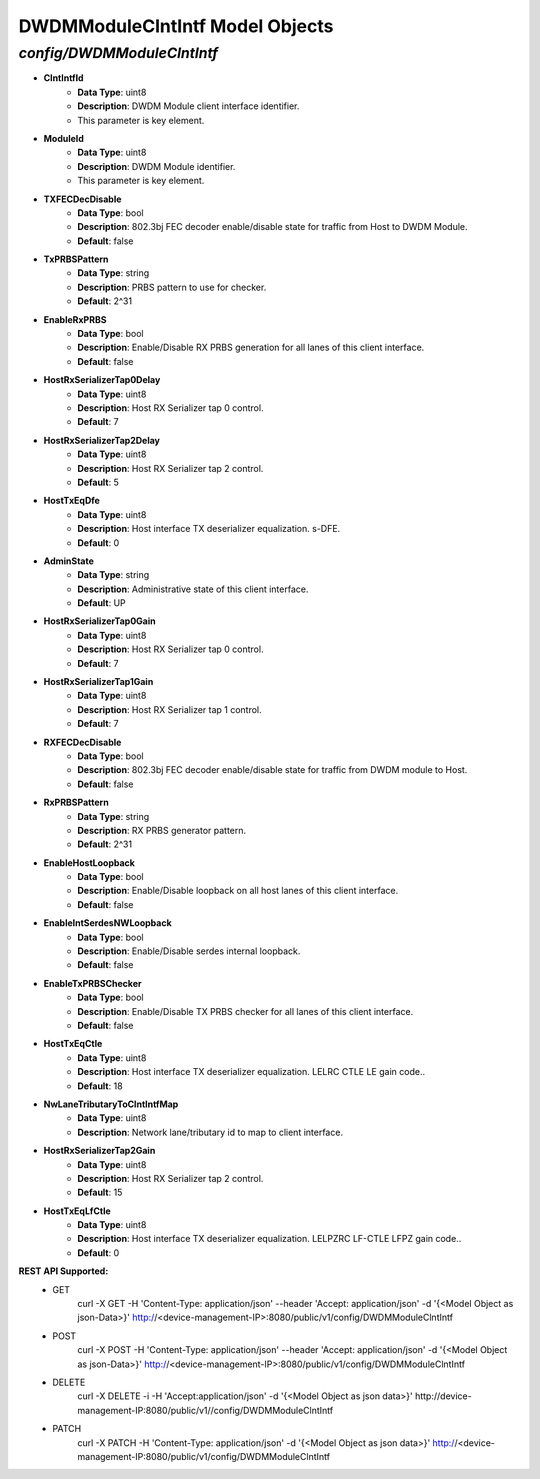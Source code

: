 DWDMModuleClntIntf Model Objects
============================================

*config/DWDMModuleClntIntf*
------------------------------------

- **ClntIntfId**
	- **Data Type**: uint8
	- **Description**: DWDM Module client interface identifier.
	- This parameter is key element.
- **ModuleId**
	- **Data Type**: uint8
	- **Description**: DWDM Module identifier.
	- This parameter is key element.
- **TXFECDecDisable**
	- **Data Type**: bool
	- **Description**: 802.3bj FEC decoder enable/disable state for traffic from Host to DWDM Module.
	- **Default**: false
- **TxPRBSPattern**
	- **Data Type**: string
	- **Description**: PRBS pattern to use for checker.
	- **Default**: 2^31
- **EnableRxPRBS**
	- **Data Type**: bool
	- **Description**: Enable/Disable RX PRBS generation for all lanes of this client interface.
	- **Default**: false
- **HostRxSerializerTap0Delay**
	- **Data Type**: uint8
	- **Description**: Host RX Serializer tap 0 control.
	- **Default**: 7
- **HostRxSerializerTap2Delay**
	- **Data Type**: uint8
	- **Description**: Host RX Serializer tap 2 control.
	- **Default**: 5
- **HostTxEqDfe**
	- **Data Type**: uint8
	- **Description**: Host interface TX deserializer equalization. s-DFE.
	- **Default**: 0
- **AdminState**
	- **Data Type**: string
	- **Description**: Administrative state of this client interface.
	- **Default**: UP
- **HostRxSerializerTap0Gain**
	- **Data Type**: uint8
	- **Description**: Host RX Serializer tap 0 control.
	- **Default**: 7
- **HostRxSerializerTap1Gain**
	- **Data Type**: uint8
	- **Description**: Host RX Serializer tap 1 control.
	- **Default**: 7
- **RXFECDecDisable**
	- **Data Type**: bool
	- **Description**: 802.3bj FEC decoder enable/disable state for traffic from DWDM module to Host.
	- **Default**: false
- **RxPRBSPattern**
	- **Data Type**: string
	- **Description**: RX PRBS generator pattern.
	- **Default**: 2^31
- **EnableHostLoopback**
	- **Data Type**: bool
	- **Description**: Enable/Disable loopback on all host lanes of this client interface.
	- **Default**: false
- **EnableIntSerdesNWLoopback**
	- **Data Type**: bool
	- **Description**: Enable/Disable serdes internal loopback.
	- **Default**: false
- **EnableTxPRBSChecker**
	- **Data Type**: bool
	- **Description**: Enable/Disable TX PRBS checker for all lanes of this client interface.
	- **Default**: false
- **HostTxEqCtle**
	- **Data Type**: uint8
	- **Description**: Host interface TX deserializer equalization. LELRC CTLE LE gain code..
	- **Default**: 18
- **NwLaneTributaryToClntIntfMap**
	- **Data Type**: uint8
	- **Description**: Network lane/tributary id to map to client interface.
- **HostRxSerializerTap2Gain**
	- **Data Type**: uint8
	- **Description**: Host RX Serializer tap 2 control.
	- **Default**: 15
- **HostTxEqLfCtle**
	- **Data Type**: uint8
	- **Description**: Host interface TX deserializer equalization. LELPZRC LF-CTLE LFPZ gain code..
	- **Default**: 0


**REST API Supported:**
	- GET
		 curl -X GET -H 'Content-Type: application/json' --header 'Accept: application/json' -d '{<Model Object as json-Data>}' http://<device-management-IP>:8080/public/v1/config/DWDMModuleClntIntf
	- POST
		 curl -X POST -H 'Content-Type: application/json' --header 'Accept: application/json' -d '{<Model Object as json-Data>}' http://<device-management-IP>:8080/public/v1/config/DWDMModuleClntIntf
	- DELETE
		 curl -X DELETE -i -H 'Accept:application/json' -d '{<Model Object as json data>}' http://device-management-IP:8080/public/v1//config/DWDMModuleClntIntf
	- PATCH
		 curl -X PATCH -H 'Content-Type: application/json' -d '{<Model Object as json data>}'  http://<device-management-IP:8080/public/v1/config/DWDMModuleClntIntf


